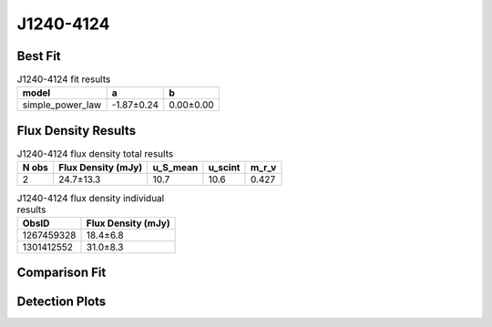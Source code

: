 .. _J1240-4124:
J1240-4124
==========

Best Fit
--------
.. image:: best_fits/J1240-4124_simple_power_law_fit.png
  :width: 800

.. csv-table:: J1240-4124 fit results
   :header: "model","a","b"

   "simple_power_law","-1.87±0.24","0.00±0.00"


Flux Density Results
--------------------
.. csv-table:: J1240-4124 flux density total results
   :header: "N obs", "Flux Density (mJy)", "u_S_mean", "u_scint", "m_r_v"

   "2",  "24.7±13.3", "10.7", "10.6", "0.427"

.. csv-table:: J1240-4124 flux density individual results
   :header: "ObsID", "Flux Density (mJy)"

    "1267459328", "18.4±6.8"
    "1301412552", "31.0±8.3"

Comparison Fit
--------------
.. image:: comparison_fits/J1240-4124_comparison_fit.png
  :width: 800

Detection Plots
---------------

.. image:: detection_plots/1267459328_J1240-4124.prepfold.png
  :width: 800

.. image:: on_pulse_plots/1267459328_J1240-4124_256_bins_gaussian_components.png
  :width: 800
.. image:: detection_plots/pf_1301412552_J1240-4124_12:40:17.61_-41:24:51.70_b256_512.22ms_Cand.pfd.png
  :width: 800

.. image:: on_pulse_plots/1301412552_J1240-4124_256_bins_gaussian_components.png
  :width: 800